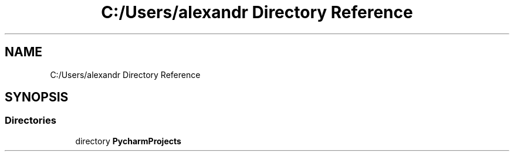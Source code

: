 .TH "C:/Users/alexandr Directory Reference" 3 "Tue Oct 5 2021" "AutoWave control python library" \" -*- nroff -*-
.ad l
.nh
.SH NAME
C:/Users/alexandr Directory Reference
.SH SYNOPSIS
.br
.PP
.SS "Directories"

.in +1c
.ti -1c
.RI "directory \fBPycharmProjects\fP"
.br
.in -1c
